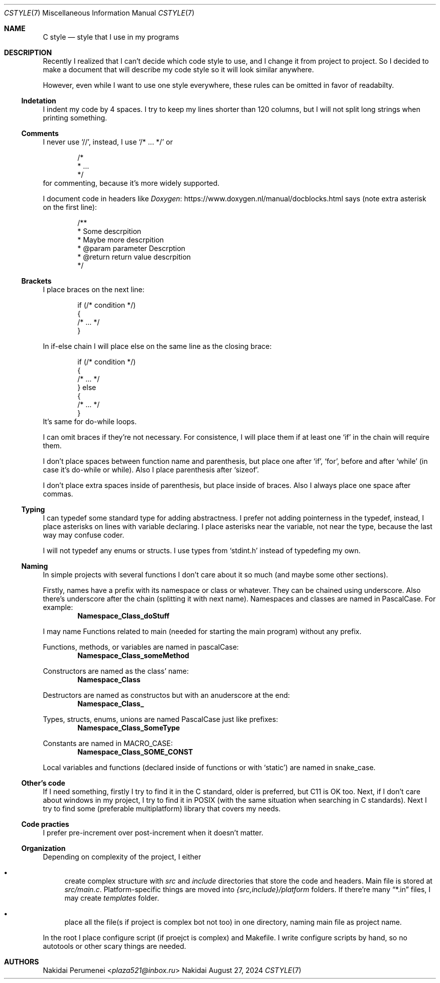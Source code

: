 .Dd August 27, 2024
.Dt CSTYLE 7
.Os Nakidai
.
.Sh NAME
.Nm C style
.Nd style that I use in my programs
.
.Sh DESCRIPTION
Recently I realized that
I can't decide
which code style to use,
and I change it
from project to project.
So I decided to
make a document that
will describe
my code style
so it will look similar
anywhere.
.
.Pp
However,
even while I want to use one style everywhere,
these rules can be omitted in favor of readabilty.
.
.Ss Indetation
I indent my code by 4 spaces.
I try to keep my lines shorter than
120 columns,
but I will not split long strings
when printing something.
.
.Ss Comments
I never use
.Ql // ,
instead,
I use
.Ql /* ... */
or
.Bd -literal -offset indent
/*
 * ...
 */
.Ed
for commenting,
because it's more widely supported.
.
.Pp
I document code in headers
like
.Lk https://www.doxygen.nl/manual/docblocks.html Doxygen
says
(note extra asterisk
on the first line):
.Bd -literal -offset indent
/**
 * Some descrpition
 * Maybe more descrpition
 * @param parameter Descrption
 * @return return value descrpition
 */
.Ed
.
.Ss Brackets
I place braces
on the next line:
.Bd -literal -offset indent
if (/* condition */)
{
    /* ... */
}
.Ed
.
.Pp
In if-else chain
I will place else
on the same line
as the closing brace:
.Bd -literal -offset indent
if (/* condition */)
{
    /* ... */
} else
{
    /* ... */
}
.Ed
It's same for do-while loops.
.
.Pp
I can omit braces
if they're not necessary.
For consistence,
I will place them
if at least one
.Ql if
in the chain
will require them.
.
.Pp
I don't place spaces
between function name
and parenthesis,
but place one
after
.Ql if ,
.Ql for ,
before and after
.Ql while
(in case it's
do-while or while).
Also
I place parenthesis
after
.Ql sizeof .
.
.Pp
I don't place extra spaces
inside of parenthesis,
but place
inside of braces.
Also I always place one space
after commas.
.
.Ss Typing
I can typedef some
standard type
for adding abstractness.
I prefer
not adding pointerness
in the typedef,
instead,
I place asterisks
on lines
with variable declaring.
I place asterisks
near the variable,
not near the type,
because the last way
may confuse coder.
.
.Pp
I will not typedef
any enums or structs.
I use types
from
.Ql stdint.h
instead of
typedefing my own.
.
.Ss Naming
In simple projects
with several functions
I don't care about it
so much
(and maybe some other
sections).
.
.Pp
Firstly, names
have a prefix with
its namespace
or class
or whatever.
They can be chained
using underscore.
Also there's underscore
after the chain
(splitting it with
next name).
Namespaces and classes
are named in PascalCase.
For example:
.Dl Namespace_Class_doStuff
.
.Pp
I may name
Functions related to main
(needed for starting the main program)
without any prefix.
.
.Pp
Functions,
methods,
or variables
are named in pascalCase:
.Dl Namespace_Class_someMethod
.
.Pp
Constructors are named
as the class' name:
.Dl Namespace_Class
.
.Pp
Destructors are named
as constructos
but with an anuderscore
at the end:
.Dl Namespace_Class_
.
.Pp
Types,
structs,
enums,
unions
are named PascalCase
just like prefixes:
.Dl Namespace_Class_SomeType
.
.Pp
Constants
are named in MACRO_CASE:
.Dl Namespace_Class_SOME_CONST
.
.Pp
Local variables
and functions
(declared
inside of functions
or with
.Ql static )
are named in snake_case.
.
.Ss Other's code
If I need something,
firstly I try to find it
in the C standard,
older is preferred,
but C11 is OK too.
Next,
if I don't care about windows
in my project,
I try to find it
in POSIX
(with the same situation
when searching in C standards).
Next I try to find
some
(preferable multiplatform)
library that
covers my needs.
.
.Ss Code practies
I prefer pre-increment
over post-increment
when it doesn't matter.
.
.Ss Organization
Depending on complexity
of the project,
I either
.Bl -bullet
.It
create complex structure
with
.Pa src
and
.Pa include
directories that
store the code and headers.
Main file is stored at
.Pa src/main.c .
Platform-specific things
are moved into
.Pa {src,include}/platform
folders.
If there're many
.Dq *.in
files, I may create
.Pa templates
folder.
.It
place all the file(s
if project is complex
bot not too)
in one directory,
naming main file as
project name.
.El
.
.Pp
In the root I place
configure script
(if proejct is complex)
and Makefile.
I write configure scripts
by hand,
so no autotools
or other scary things
are needed.
.
.Sh AUTHORS
.An Nakidai Perumenei Aq Mt plaza521@inbox.ru
